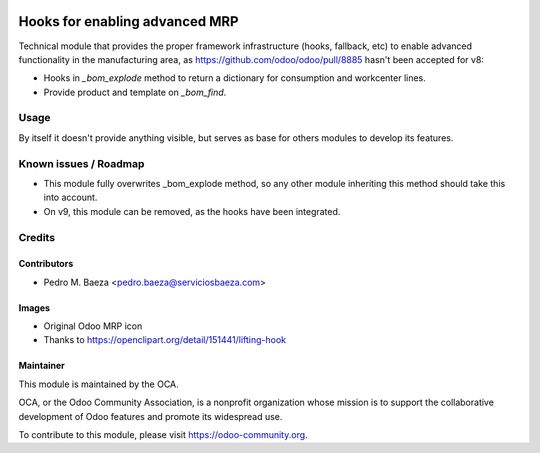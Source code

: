 .. image:: https://img.shields.io/badge/licence-AGPL--3-blue.svg
   :target: http://www.gnu.org/licenses/agpl-3.0-standalone.html
   :alt: License: AGPL-3

===============================
Hooks for enabling advanced MRP
===============================

Technical module that provides the proper framework infrastructure (hooks,
fallback, etc) to enable advanced functionality in the manufacturing area,
as https://github.com/odoo/odoo/pull/8885 hasn't been accepted for v8:

* Hooks in *_bom_explode* method to return a dictionary for consumption and
  workcenter lines.
* Provide product and template on *_bom_find*.

Usage
=====

By itself it doesn't provide anything visible, but serves as base for others
modules to develop its features.

.. image:: https://odoo-community.org/website/image/ir.attachment/5784_f2813bd/datas
   :alt: Try me on Runbot
   :target: https://runbot.odoo-community.org/runbot/129/8.0

Known issues / Roadmap
======================

* This module fully overwrites _bom_explode method, so any other module
  inheriting this method should take this into account.
* On v9, this module can be removed, as the hooks have been integrated.

Credits
=======

Contributors
------------

* Pedro M. Baeza <pedro.baeza@serviciosbaeza.com>

Images
------

* Original Odoo MRP icon
* Thanks to https://openclipart.org/detail/151441/lifting-hook

Maintainer
----------

.. image:: https://odoo-community.org/logo.png
   :alt: Odoo Community Association
   :target: https://odoo-community.org

This module is maintained by the OCA.

OCA, or the Odoo Community Association, is a nonprofit organization whose
mission is to support the collaborative development of Odoo features and
promote its widespread use.

To contribute to this module, please visit https://odoo-community.org.


